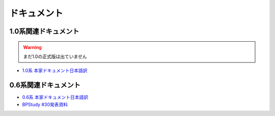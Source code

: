 ドキュメント
============

1.0系関連ドキュメント
---------------------

.. warning::
   まだ1.0の正式版は出ていません

* `1.0系 本家ドキュメント日本語訳 <http://sphinx-users.jp/doc10/>`_

0.6系関連ドキュメント
---------------------

* `0.6系 本家ドキュメント日本語訳 <http://sphinx.shibu.jp>`_
* `BPStudy #30発表資料 <http://tinyurl.com/yk58v48>`_


